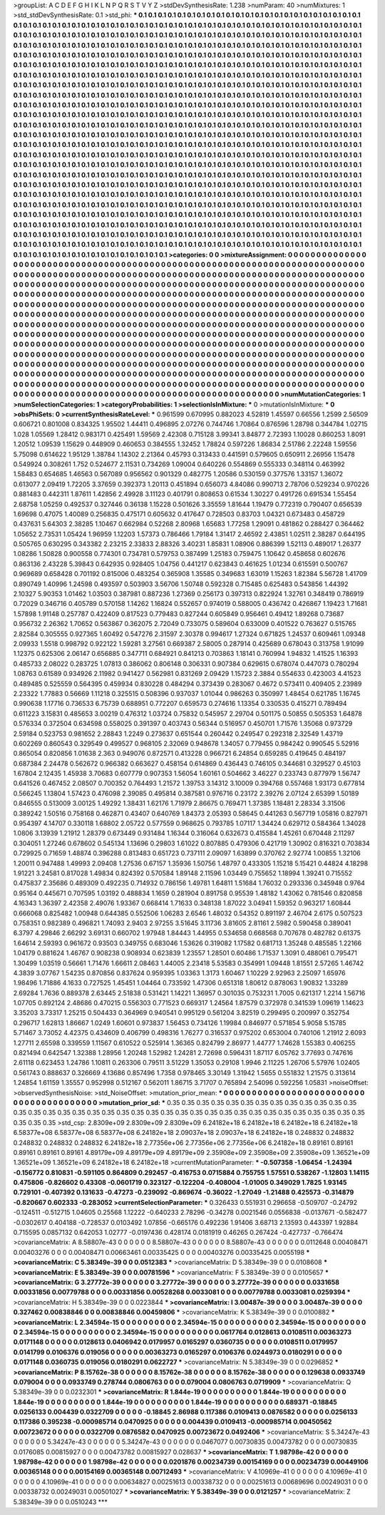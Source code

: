 >groupList:
A C D E F G H I K L
N P Q R S T V Y Z 
>stdDevSynthesisRate:
1.238 
>numParam:
40
>numMixtures:
1
>std_stdDevSynthesisRate:
0.1
>std_phi:
***
0.1 0.1 0.1 0.1 0.1 0.1 0.1 0.1 0.1 0.1
0.1 0.1 0.1 0.1 0.1 0.1 0.1 0.1 0.1 0.1
0.1 0.1 0.1 0.1 0.1 0.1 0.1 0.1 0.1 0.1
0.1 0.1 0.1 0.1 0.1 0.1 0.1 0.1 0.1 0.1
0.1 0.1 0.1 0.1 0.1 0.1 0.1 0.1 0.1 0.1
0.1 0.1 0.1 0.1 0.1 0.1 0.1 0.1 0.1 0.1
0.1 0.1 0.1 0.1 0.1 0.1 0.1 0.1 0.1 0.1
0.1 0.1 0.1 0.1 0.1 0.1 0.1 0.1 0.1 0.1
0.1 0.1 0.1 0.1 0.1 0.1 0.1 0.1 0.1 0.1
0.1 0.1 0.1 0.1 0.1 0.1 0.1 0.1 0.1 0.1
0.1 0.1 0.1 0.1 0.1 0.1 0.1 0.1 0.1 0.1
0.1 0.1 0.1 0.1 0.1 0.1 0.1 0.1 0.1 0.1
0.1 0.1 0.1 0.1 0.1 0.1 0.1 0.1 0.1 0.1
0.1 0.1 0.1 0.1 0.1 0.1 0.1 0.1 0.1 0.1
0.1 0.1 0.1 0.1 0.1 0.1 0.1 0.1 0.1 0.1
0.1 0.1 0.1 0.1 0.1 0.1 0.1 0.1 0.1 0.1
0.1 0.1 0.1 0.1 0.1 0.1 0.1 0.1 0.1 0.1
0.1 0.1 0.1 0.1 0.1 0.1 0.1 0.1 0.1 0.1
0.1 0.1 0.1 0.1 0.1 0.1 0.1 0.1 0.1 0.1
0.1 0.1 0.1 0.1 0.1 0.1 0.1 0.1 0.1 0.1
0.1 0.1 0.1 0.1 0.1 0.1 0.1 0.1 0.1 0.1
0.1 0.1 0.1 0.1 0.1 0.1 0.1 0.1 0.1 0.1
0.1 0.1 0.1 0.1 0.1 0.1 0.1 0.1 0.1 0.1
0.1 0.1 0.1 0.1 0.1 0.1 0.1 0.1 0.1 0.1
0.1 0.1 0.1 0.1 0.1 0.1 0.1 0.1 0.1 0.1
0.1 0.1 0.1 0.1 0.1 0.1 0.1 0.1 0.1 0.1
0.1 0.1 0.1 0.1 0.1 0.1 0.1 0.1 0.1 0.1
0.1 0.1 0.1 0.1 0.1 0.1 0.1 0.1 0.1 0.1
0.1 0.1 0.1 0.1 0.1 0.1 0.1 0.1 0.1 0.1
0.1 0.1 0.1 0.1 0.1 0.1 0.1 0.1 0.1 0.1
0.1 0.1 0.1 0.1 0.1 0.1 0.1 0.1 0.1 0.1
0.1 0.1 0.1 0.1 0.1 0.1 0.1 0.1 0.1 0.1
0.1 0.1 0.1 0.1 0.1 0.1 0.1 0.1 0.1 0.1
0.1 0.1 0.1 0.1 0.1 0.1 0.1 0.1 0.1 0.1
0.1 0.1 0.1 0.1 0.1 0.1 0.1 0.1 0.1 0.1
0.1 0.1 0.1 0.1 0.1 0.1 0.1 0.1 0.1 0.1
0.1 0.1 0.1 0.1 0.1 0.1 0.1 0.1 0.1 0.1
0.1 0.1 0.1 0.1 0.1 0.1 0.1 0.1 0.1 0.1
0.1 0.1 0.1 0.1 0.1 0.1 0.1 0.1 0.1 0.1
0.1 0.1 0.1 0.1 0.1 0.1 0.1 0.1 0.1 0.1
0.1 0.1 0.1 0.1 0.1 0.1 0.1 0.1 0.1 0.1
0.1 0.1 0.1 0.1 0.1 0.1 0.1 0.1 0.1 0.1
0.1 0.1 0.1 0.1 0.1 0.1 0.1 0.1 0.1 0.1
0.1 0.1 0.1 0.1 0.1 0.1 0.1 0.1 0.1 0.1
0.1 0.1 0.1 0.1 0.1 0.1 0.1 0.1 0.1 0.1
0.1 0.1 0.1 0.1 0.1 0.1 0.1 0.1 0.1 0.1
0.1 0.1 0.1 0.1 0.1 0.1 0.1 0.1 0.1 0.1
0.1 0.1 0.1 0.1 0.1 0.1 0.1 0.1 0.1 0.1
0.1 0.1 0.1 0.1 0.1 0.1 0.1 0.1 0.1 0.1
0.1 0.1 0.1 0.1 0.1 0.1 0.1 0.1 0.1 0.1
0.1 0.1 0.1 0.1 0.1 0.1 0.1 0.1 0.1 0.1
0.1 0.1 0.1 0.1 0.1 0.1 0.1 0.1 0.1 0.1
0.1 0.1 0.1 0.1 0.1 0.1 0.1 0.1 0.1 0.1
0.1 0.1 0.1 0.1 0.1 0.1 0.1 0.1 0.1 0.1
0.1 0.1 0.1 0.1 0.1 0.1 0.1 0.1 0.1 0.1
0.1 0.1 0.1 0.1 0.1 0.1 0.1 0.1 0.1 0.1
0.1 0.1 0.1 0.1 0.1 0.1 0.1 0.1 0.1 0.1
0.1 0.1 0.1 0.1 0.1 0.1 0.1 0.1 0.1 0.1
0.1 0.1 0.1 0.1 0.1 0.1 0.1 0.1 0.1 0.1
0.1 0.1 0.1 0.1 0.1 0.1 0.1 0.1 0.1 0.1
0.1 0.1 0.1 0.1 0.1 0.1 0.1 0.1 0.1 0.1
0.1 0.1 0.1 0.1 0.1 0.1 0.1 0.1 0.1 0.1
0.1 0.1 0.1 0.1 0.1 0.1 0.1 0.1 0.1 0.1
0.1 0.1 0.1 0.1 0.1 0.1 0.1 0.1 0.1 0.1
0.1 0.1 0.1 0.1 0.1 0.1 0.1 0.1 0.1 0.1
0.1 0.1 0.1 0.1 0.1 0.1 0.1 0.1 0.1 0.1
0.1 0.1 0.1 0.1 0.1 0.1 0.1 0.1 0.1 0.1
0.1 0.1 0.1 0.1 0.1 0.1 0.1 0.1 0.1 0.1
0.1 0.1 0.1 0.1 0.1 0.1 0.1 0.1 0.1 0.1
0.1 0.1 0.1 0.1 0.1 0.1 0.1 0.1 0.1 0.1
0.1 0.1 0.1 0.1 0.1 0.1 0.1 0.1 0.1 0.1
0.1 0.1 0.1 0.1 0.1 0.1 0.1 0.1 0.1 0.1
0.1 0.1 0.1 0.1 0.1 0.1 0.1 0.1 0.1 0.1
0.1 0.1 0.1 0.1 0.1 0.1 0.1 0.1 0.1 0.1
0.1 0.1 0.1 0.1 0.1 0.1 0.1 0.1 0.1 0.1
0.1 0.1 0.1 0.1 0.1 0.1 0.1 0.1 0.1 0.1
0.1 0.1 0.1 0.1 0.1 0.1 0.1 0.1 0.1 0.1
0.1 0.1 0.1 0.1 0.1 0.1 0.1 0.1 0.1 0.1
0.1 0.1 0.1 0.1 0.1 0.1 0.1 0.1 0.1 0.1
0.1 0.1 0.1 0.1 0.1 0.1 0.1 0.1 0.1 0.1
0.1 0.1 0.1 0.1 0.1 0.1 0.1 0.1 0.1 0.1
0.1 0.1 0.1 0.1 0.1 0.1 0.1 0.1 0.1 0.1
0.1 0.1 0.1 0.1 0.1 0.1 0.1 0.1 0.1 0.1
0.1 0.1 0.1 0.1 0.1 0.1 0.1 0.1 0.1 0.1
0.1 0.1 0.1 0.1 0.1 0.1 0.1 0.1 0.1 0.1
0.1 0.1 0.1 0.1 0.1 0.1 0.1 0.1 0.1 0.1
0.1 0.1 0.1 0.1 0.1 0.1 0.1 
>categories:
0 0
>mixtureAssignment:
0 0 0 0 0 0 0 0 0 0 0 0 0 0 0 0 0 0 0 0 0 0 0 0 0 0 0 0 0 0 0 0 0 0 0 0 0 0 0 0 0 0 0 0 0 0 0 0 0 0
0 0 0 0 0 0 0 0 0 0 0 0 0 0 0 0 0 0 0 0 0 0 0 0 0 0 0 0 0 0 0 0 0 0 0 0 0 0 0 0 0 0 0 0 0 0 0 0 0 0
0 0 0 0 0 0 0 0 0 0 0 0 0 0 0 0 0 0 0 0 0 0 0 0 0 0 0 0 0 0 0 0 0 0 0 0 0 0 0 0 0 0 0 0 0 0 0 0 0 0
0 0 0 0 0 0 0 0 0 0 0 0 0 0 0 0 0 0 0 0 0 0 0 0 0 0 0 0 0 0 0 0 0 0 0 0 0 0 0 0 0 0 0 0 0 0 0 0 0 0
0 0 0 0 0 0 0 0 0 0 0 0 0 0 0 0 0 0 0 0 0 0 0 0 0 0 0 0 0 0 0 0 0 0 0 0 0 0 0 0 0 0 0 0 0 0 0 0 0 0
0 0 0 0 0 0 0 0 0 0 0 0 0 0 0 0 0 0 0 0 0 0 0 0 0 0 0 0 0 0 0 0 0 0 0 0 0 0 0 0 0 0 0 0 0 0 0 0 0 0
0 0 0 0 0 0 0 0 0 0 0 0 0 0 0 0 0 0 0 0 0 0 0 0 0 0 0 0 0 0 0 0 0 0 0 0 0 0 0 0 0 0 0 0 0 0 0 0 0 0
0 0 0 0 0 0 0 0 0 0 0 0 0 0 0 0 0 0 0 0 0 0 0 0 0 0 0 0 0 0 0 0 0 0 0 0 0 0 0 0 0 0 0 0 0 0 0 0 0 0
0 0 0 0 0 0 0 0 0 0 0 0 0 0 0 0 0 0 0 0 0 0 0 0 0 0 0 0 0 0 0 0 0 0 0 0 0 0 0 0 0 0 0 0 0 0 0 0 0 0
0 0 0 0 0 0 0 0 0 0 0 0 0 0 0 0 0 0 0 0 0 0 0 0 0 0 0 0 0 0 0 0 0 0 0 0 0 0 0 0 0 0 0 0 0 0 0 0 0 0
0 0 0 0 0 0 0 0 0 0 0 0 0 0 0 0 0 0 0 0 0 0 0 0 0 0 0 0 0 0 0 0 0 0 0 0 0 0 0 0 0 0 0 0 0 0 0 0 0 0
0 0 0 0 0 0 0 0 0 0 0 0 0 0 0 0 0 0 0 0 0 0 0 0 0 0 0 0 0 0 0 0 0 0 0 0 0 0 0 0 0 0 0 0 0 0 0 0 0 0
0 0 0 0 0 0 0 0 0 0 0 0 0 0 0 0 0 0 0 0 0 0 0 0 0 0 0 0 0 0 0 0 0 0 0 0 0 0 0 0 0 0 0 0 0 0 0 0 0 0
0 0 0 0 0 0 0 0 0 0 0 0 0 0 0 0 0 0 0 0 0 0 0 0 0 0 0 0 0 0 0 0 0 0 0 0 0 0 0 0 0 0 0 0 0 0 0 0 0 0
0 0 0 0 0 0 0 0 0 0 0 0 0 0 0 0 0 0 0 0 0 0 0 0 0 0 0 0 0 0 0 0 0 0 0 0 0 0 0 0 0 0 0 0 0 0 0 0 0 0
0 0 0 0 0 0 0 0 0 0 0 0 0 0 0 0 0 0 0 0 0 0 0 0 0 0 0 0 0 0 0 0 0 0 0 0 0 0 0 0 0 0 0 0 0 0 0 0 0 0
0 0 0 0 0 0 0 0 0 0 0 0 0 0 0 0 0 0 0 0 0 0 0 0 0 0 0 0 0 0 0 0 0 0 0 0 0 0 0 0 0 0 0 0 0 0 0 0 0 0
0 0 0 0 0 0 0 0 0 0 0 0 0 0 0 0 0 
>numMutationCategories:
1
>numSelectionCategories:
1
>categoryProbabilities:
1 
>selectionIsInMixture:
***
0 
>mutationIsInMixture:
***
0 
>obsPhiSets:
0
>currentSynthesisRateLevel:
***
0.961599 0.670995 0.882023 4.52819 1.45597 0.66556 1.2599 2.56509 0.606721 0.801008
0.834325 1.95502 1.44411 0.496895 2.07276 0.744746 1.70864 0.876596 1.28798 0.344784
1.02715 1.028 1.05569 1.28412 0.983171 0.425491 1.59569 2.42308 0.715128 3.99341
3.84877 2.72393 1.10028 0.860253 1.8091 1.20512 1.09539 1.15629 0.448909 0.460653
0.384555 1.32452 1.78824 0.597226 1.86834 2.51786 2.22248 1.59556 5.75098 0.614622
1.95129 1.38784 1.14302 2.21364 0.45793 0.313433 0.441591 0.579605 0.650911 2.26956
1.15478 0.549924 0.308261 1.752 0.524677 2.11531 0.734269 1.09004 0.640226 0.554869
0.555333 0.348114 0.463992 1.58483 0.654685 1.46563 0.567089 0.956562 0.901329 0.482775
1.20586 0.530159 0.377576 1.33157 1.36072 0.613077 2.09419 1.72205 3.37659 0.392373
1.20113 0.451894 0.656073 4.84086 0.990713 2.78706 0.529234 0.970226 0.881483 0.442311
1.87611 1.42856 2.49928 3.11123 0.401791 0.808653 0.61534 1.30227 0.491726 0.691534
1.55454 2.68758 1.05259 0.492537 0.327446 0.36138 1.15228 0.501626 3.35559 1.81644
1.19479 0.772319 0.790407 0.656539 1.69698 0.47075 1.40089 0.256835 0.475171 0.605632
0.417647 0.728503 0.83703 1.04321 0.673483 0.458729 0.437631 5.64303 2.38285 1.10467
0.662984 0.52268 2.80968 1.65683 1.77258 1.29091 0.481862 0.288427 0.364462 1.05652
2.73531 1.05424 1.96959 1.12203 1.57373 0.786466 1.79184 1.31417 2.46592 2.43851
1.02511 2.38287 0.644195 0.505765 0.630295 0.343382 2.23215 2.33833 2.88326 3.40231
1.85831 1.08906 0.886399 1.52113 0.489017 1.26377 1.08286 1.50828 0.900558 0.774301
0.734781 0.579753 0.387499 1.25183 0.759475 1.10642 0.458658 0.602676 0.863136 2.43228
5.39843 0.642935 0.928405 1.04756 0.441217 0.623843 0.461625 1.01234 0.615591 0.500767
0.969689 0.658428 0.701192 0.815006 0.483254 0.365908 1.35585 0.349683 1.63019 1.15263
1.82384 5.56728 1.41709 0.890749 1.40996 1.24598 0.493597 0.503903 3.56706 1.50748
0.592328 0.715485 0.625483 0.543856 1.44392 2.10327 5.90353 1.01462 1.03503 0.387981
0.887236 1.27369 0.256173 0.397313 0.822924 1.32761 0.348419 0.786919 0.72029 0.346716
0.405789 0.570158 1.14262 1.16824 0.552657 0.974019 0.588005 0.436742 0.426867 1.19423
1.71681 1.57898 1.91148 0.257787 0.422409 0.817523 0.779483 0.827244 0.605849 0.956461
0.49412 1.89268 0.73687 0.956732 2.26362 1.70652 0.563867 0.362075 2.72049 0.733075
0.589604 0.633009 0.401522 0.763627 0.515765 2.82584 0.305555 0.927365 1.60492 0.547276
2.31597 2.30378 0.994617 1.27324 0.671825 1.24537 0.609461 1.09348 2.09933 1.5518
0.998792 0.922122 1.59281 3.27561 0.669387 2.58005 0.287914 0.425689 0.678043 0.313758
1.91099 1.12375 0.625306 2.06147 0.656885 0.347711 0.684921 0.841213 0.703863 1.18141
0.760994 1.94832 1.41525 1.16393 0.485733 2.08022 0.283725 1.07813 0.386062 0.806148
0.306331 0.907384 0.629615 0.678074 0.447073 0.780294 1.08763 0.61589 0.934926 2.11982
0.941427 0.562981 0.831269 2.09429 1.15723 2.3884 0.554633 0.423003 4.41523 0.489485
0.525559 0.564395 0.459934 0.830228 0.484294 0.373439 0.283067 0.4672 0.573411 0.409405
2.23989 2.23322 1.77883 0.56669 1.11218 0.325515 0.508396 0.937037 1.01044 0.986263
0.350997 1.48454 0.621785 1.16745 0.990638 1.17716 0.736533 6.75739 0.688951 0.772207
0.659573 0.274616 1.13354 0.330535 0.415271 0.789494 0.611223 3.15831 0.485653 3.00219
0.476312 1.03724 0.75832 0.545957 2.29704 0.501175 0.50855 0.505353 1.64878 0.576334
0.372504 0.634598 0.558025 0.391397 0.403743 0.56344 0.516957 0.450701 1.71576 1.35068
0.973729 2.59184 0.523753 0.981652 2.28843 1.2249 0.273637 0.651544 0.260442 0.249547
0.292318 2.32549 1.43719 0.602269 0.860543 0.329549 0.499527 0.968105 2.32069 0.948678
1.34057 0.779455 0.984242 0.990545 5.52916 0.865054 0.820856 1.01638 2.363 0.949076
0.872571 0.413228 0.966721 6.24854 0.659285 0.419645 0.484197 0.687384 2.24478 0.562672
0.966382 0.663627 0.458154 0.614869 0.436443 0.746105 0.344681 0.329527 0.45103 1.67804
2.12435 1.45938 3.70683 0.607779 0.907353 1.56054 1.60161 0.504662 3.46227 0.233743
0.877979 1.56747 0.641526 0.467452 2.08507 0.700352 0.764493 1.21572 1.39753 3.14312
3.10009 0.394768 0.557468 1.93173 0.677814 0.566245 1.13804 1.57423 0.476098 2.39085
0.495814 0.387581 0.976716 0.23172 2.39276 2.07124 2.65399 1.50189 0.846555 0.513009
3.00125 1.49292 1.38431 1.62176 1.71979 2.86675 0.769471 1.37385 1.18481 2.28334
3.31506 0.389242 1.50516 0.758168 0.462871 0.43407 0.640769 1.84373 2.05393 0.58645
0.441263 0.567719 1.05816 0.827971 0.954397 4.14707 0.330118 1.68802 2.05722 0.577559
0.968625 0.793785 1.07117 1.34424 0.629712 0.584364 1.34028 1.0806 3.13939 1.21912
1.28379 0.673449 0.931484 1.16344 0.316064 0.632673 0.415584 1.45261 0.670448 2.11297
0.304051 1.27246 0.678602 0.545134 1.13696 0.29803 1.61022 0.807885 0.479306 0.421719
1.30902 0.816321 0.703834 0.729925 0.71659 1.48874 0.396288 0.813483 0.651723 0.737111
2.09097 1.63899 0.370762 2.92774 1.00855 1.32106 1.20011 0.947488 1.49993 2.09408
1.27536 0.67157 1.35936 1.50756 1.48797 0.433305 1.15218 5.15421 0.44824 4.18298
1.91221 3.24581 0.817028 1.49834 0.824392 0.570584 1.89148 2.11596 1.03449 0.755652
1.18994 1.39241 0.715552 0.475837 2.35686 0.489309 0.492235 0.714932 0.786156 1.49781
1.64811 1.51684 1.76032 0.293336 0.345948 0.9764 0.95164 0.445671 0.707595 1.03192
0.488834 1.1659 0.281904 0.891758 0.95539 1.48182 1.43062 0.781546 0.820858 4.16343
1.36397 2.42358 2.49076 1.93367 0.668414 1.71633 0.348138 1.87022 3.04941 1.59352
0.963217 1.60844 0.666068 0.825482 1.00948 0.644385 0.552506 1.06283 2.6546 1.48032
0.54352 0.891197 2.46704 2.6175 0.507523 0.758351 0.982389 0.496821 1.74093 2.9403
2.97255 3.51645 3.11736 3.81605 2.81161 2.5982 0.590458 0.389041 6.3797 4.29846
2.66292 3.69131 0.660702 1.97948 1.84443 1.44955 0.534658 0.668568 0.707678 0.482782
0.61375 1.64614 2.59393 0.961672 0.93503 0.349755 0.683046 1.53626 0.319082 1.17582
0.681713 1.35248 0.485585 1.22166 1.04179 0.881624 1.46767 0.908238 0.908934 0.623839
1.23557 1.28501 0.60486 1.71537 1.3091 0.488061 0.795471 1.30499 1.03519 0.56661
1.71476 1.66611 2.08463 1.44005 2.23418 5.53583 0.354991 1.09448 1.81551 2.57265
1.46742 4.3839 3.07767 1.54235 0.870856 0.837624 0.959395 1.03363 1.3173 1.60467
1.10229 2.92963 2.25097 1.65976 1.98496 1.71886 4.1633 0.727525 1.45451 1.04464
0.733592 1.47306 0.651318 1.80612 0.878063 1.90832 1.33289 2.69284 1.7636 0.889378
2.63445 2.51838 0.531421 1.14221 1.36957 0.301035 0.753231 1.7005 0.621317 1.2214
1.56716 1.07705 0.892124 2.48686 0.470215 0.556303 0.771523 0.669317 1.24564 1.87579
0.372978 0.341539 1.09619 1.14623 3.35203 3.73317 1.25215 0.504433 0.364969 0.940541
0.995129 0.561204 3.82519 0.299495 0.200997 0.352754 0.296717 1.62813 1.86667 1.0249
1.60601 0.973837 1.56453 0.734126 1.19984 0.846977 0.571854 5.9058 5.15785 5.71467
3.73052 4.42375 0.434609 0.406799 0.498316 1.76277 0.316537 0.975202 0.653004 0.740106
1.21912 2.6093 1.27711 2.65598 0.339559 1.11567 0.610522 0.525914 1.36365 0.824799
2.86977 1.44777 1.74628 1.55383 0.406255 0.821494 0.642547 1.32388 1.28956 1.20248
1.52982 1.24281 2.72698 0.596431 1.87117 6.05762 3.77693 0.747616 2.61118 0.623453
1.24786 1.10811 0.263306 0.79511 3.51229 1.35053 0.29108 1.9946 2.11225 1.26706
5.57976 1.02405 0.561743 0.888637 0.326669 4.13686 0.857496 1.7358 0.978465 3.30149
1.31942 1.5655 0.551832 1.21575 0.313614 1.24854 1.61159 1.35557 0.952998 0.512167
0.562011 1.86715 3.71707 0.765894 2.54096 0.592256 1.05831 
>noiseOffset:
>observedSynthesisNoise:
>std_NoiseOffset:
>mutation_prior_mean:
***
0 0 0 0 0 0 0 0 0 0
0 0 0 0 0 0 0 0 0 0
0 0 0 0 0 0 0 0 0 0
0 0 0 0 0 0 0 0 0 0
>mutation_prior_sd:
***
0.35 0.35 0.35 0.35 0.35 0.35 0.35 0.35 0.35 0.35
0.35 0.35 0.35 0.35 0.35 0.35 0.35 0.35 0.35 0.35
0.35 0.35 0.35 0.35 0.35 0.35 0.35 0.35 0.35 0.35
0.35 0.35 0.35 0.35 0.35 0.35 0.35 0.35 0.35 0.35
>std_csp:
2.8309e+09 2.8309e+09 2.8309e+09 6.24182e+18 6.24182e+18 6.24182e+18 6.24182e+18 6.58377e+08 6.58377e+08 6.58377e+08
6.24182e+18 2.09037e+18 2.09037e+18 6.24182e+18 0.248832 0.248832 0.248832 0.248832 0.248832 6.24182e+18
2.77356e+06 2.77356e+06 2.77356e+06 6.24182e+18 0.89161 0.89161 0.89161 0.89161 0.89161 4.89179e+09
4.89179e+09 4.89179e+09 2.35908e+09 2.35908e+09 2.35908e+09 1.36521e+09 1.36521e+09 1.36521e+09 6.24182e+18 6.24182e+18
>currentMutationParameter:
***
-0.507358 -1.06454 -1.24394 -0.156772 0.810831 -0.591105 0.864809 0.292457 -0.416753 0.0715884
0.755755 1.57551 0.538267 -1.12803 1.14115 0.475806 -0.826602 0.43308 -0.0601719 0.323127
-0.122204 -0.408004 -1.01005 0.349029 1.7825 1.93145 0.729101 -0.407392 0.131633 -0.47273
-0.239092 -0.869674 -0.36022 -1.27049 -1.21488 0.425573 -0.314879 -0.820667 0.602333 -0.283052
>currentSelectionParameter:
***
0.326433 0.551931 0.296658 -0.509707 -0.24792 -0.124511 -0.512715 1.04605 0.25568 1.12222
-0.640233 2.78296 -0.34278 0.0021546 0.0556838 -0.0137671 -0.582477 -0.0302617 0.404188 -0.728537
0.0103492 1.07856 -0.665176 0.492236 1.91406 3.68713 2.13593 0.443397 1.92884 0.715595
0.0857132 0.642053 1.02777 -0.0197436 0.428174 0.0181919 0.46265 0.267424 -0.427737 -0.766474
>covarianceMatrix:
A
8.58807e-43	0	0	0	0	0	
0	8.58807e-43	0	0	0	0	
0	0	8.58807e-43	0	0	0	
0	0	0	0.0112648	0.00408471	0.00403276	
0	0	0	0.00408471	0.00663461	0.00335425	
0	0	0	0.00403276	0.00335425	0.0055198	
***
>covarianceMatrix:
C
5.38349e-39	0	
0	0.0512383	
***
>covarianceMatrix:
D
5.38349e-39	0	
0	0.0108608	
***
>covarianceMatrix:
E
5.38349e-39	0	
0	0.00781596	
***
>covarianceMatrix:
F
5.38349e-39	0	
0	0.0105657	
***
>covarianceMatrix:
G
3.27772e-39	0	0	0	0	0	
0	3.27772e-39	0	0	0	0	
0	0	3.27772e-39	0	0	0	
0	0	0	0.0331658	0.00331856	0.00779788	
0	0	0	0.00331856	0.00528268	0.0033081	
0	0	0	0.00779788	0.0033081	0.0259394	
***
>covarianceMatrix:
H
5.38349e-39	0	
0	0.0223844	
***
>covarianceMatrix:
I
3.00487e-39	0	0	0	
0	3.00487e-39	0	0	
0	0	0.327462	0.00838846	
0	0	0.00838846	0.00459806	
***
>covarianceMatrix:
K
5.38349e-39	0	
0	0.0100882	
***
>covarianceMatrix:
L
2.34594e-15	0	0	0	0	0	0	0	0	0	
0	2.34594e-15	0	0	0	0	0	0	0	0	
0	0	2.34594e-15	0	0	0	0	0	0	0	
0	0	0	2.34594e-15	0	0	0	0	0	0	
0	0	0	0	2.34594e-15	0	0	0	0	0	
0	0	0	0	0	0.0617764	0.0128613	0.0108511	0.00363273	0.0171148	
0	0	0	0	0	0.0128613	0.0406942	0.0179957	0.0165297	0.0360735	
0	0	0	0	0	0.0108511	0.0179957	0.0141799	0.0106376	0.019056	
0	0	0	0	0	0.00363273	0.0165297	0.0106376	0.0244973	0.0180291	
0	0	0	0	0	0.0171148	0.0360735	0.019056	0.0180291	0.0622727	
***
>covarianceMatrix:
N
5.38349e-39	0	
0	0.0296852	
***
>covarianceMatrix:
P
8.15762e-38	0	0	0	0	0	
0	8.15762e-38	0	0	0	0	
0	0	8.15762e-38	0	0	0	
0	0	0	0.129638	0.0933749	0.079004	
0	0	0	0.0933749	0.278744	0.0806763	
0	0	0	0.079004	0.0806763	0.0719909	
***
>covarianceMatrix:
Q
5.38349e-39	0	
0	0.0232301	
***
>covarianceMatrix:
R
1.844e-19	0	0	0	0	0	0	0	0	0	
0	1.844e-19	0	0	0	0	0	0	0	0	
0	0	1.844e-19	0	0	0	0	0	0	0	
0	0	0	1.844e-19	0	0	0	0	0	0	
0	0	0	0	1.844e-19	0	0	0	0	0	
0	0	0	0	0	0.689371	-0.18845	0.0256133	0.004439	0.0322709	
0	0	0	0	0	-0.18845	2.86988	0.117386	0.0109413	0.0876582	
0	0	0	0	0	0.0256133	0.117386	0.395238	-0.000985714	0.0470925	
0	0	0	0	0	0.004439	0.0109413	-0.000985714	0.00450562	0.00723672	
0	0	0	0	0	0.0322709	0.0876582	0.0470925	0.00723672	0.0492406	
***
>covarianceMatrix:
S
5.34247e-43	0	0	0	0	0	
0	5.34247e-43	0	0	0	0	
0	0	5.34247e-43	0	0	0	
0	0	0	0.0467077	0.00730835	0.00473782	
0	0	0	0.00730835	0.0176085	0.00815927	
0	0	0	0.00473782	0.00815927	0.028637	
***
>covarianceMatrix:
T
1.98798e-42	0	0	0	0	0	
0	1.98798e-42	0	0	0	0	
0	0	1.98798e-42	0	0	0	
0	0	0	0.0201876	0.00234739	0.00154169	
0	0	0	0.00234739	0.00449106	0.00365148	
0	0	0	0.00154169	0.00365148	0.00712493	
***
>covarianceMatrix:
V
4.10969e-41	0	0	0	0	0	
0	4.10969e-41	0	0	0	0	
0	0	4.10969e-41	0	0	0	
0	0	0	0.00634827	0.00251613	0.00338732	
0	0	0	0.00251613	0.00689696	0.00249031	
0	0	0	0.00338732	0.00249031	0.00501027	
***
>covarianceMatrix:
Y
5.38349e-39	0	
0	0.0121257	
***
>covarianceMatrix:
Z
5.38349e-39	0	
0	0.0510243	
***
